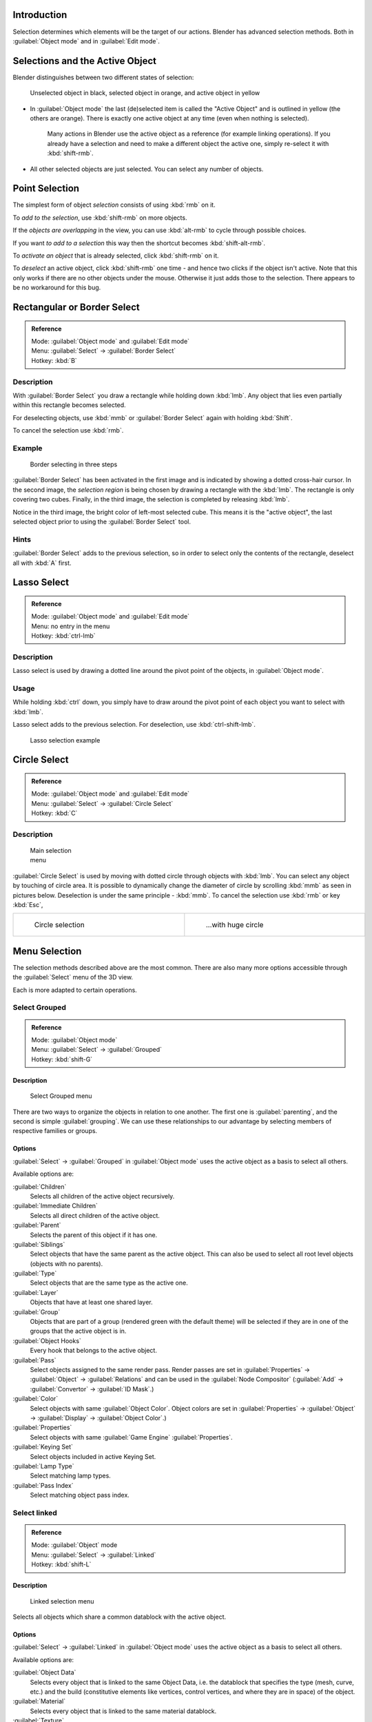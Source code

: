 
..    TODO/Review: {{review|partial=X|text=Missing Keying set. }} .


Introduction
************

Selection determines which elements will be the target of our actions.
Blender has advanced selection methods.
Both in :guilabel:`Object mode` and in :guilabel:`Edit mode`.


Selections and the Active Object
********************************

Blender distinguishes between two different states of selection:


.. figure:: /images/25-Manual-Object-Selection-001.jpg

   Unselected object in black, selected object in orange, and active object in yellow


- In :guilabel:`Object mode` the last (de)selected item is called the "Active Object" and is outlined in yellow (the others are orange). There is exactly one active object at any time (even when nothing is selected).

   Many actions in Blender use the active object as a reference (for example linking operations). If you already have a selection and need to make a different object the active one, simply re-select it with :kbd:`shift-rmb`.

- All other selected objects are just selected. You can select any number of objects.


Point Selection
***************

The simplest form of object *selection* consists of using :kbd:`rmb` on it.

To *add to the selection*, use :kbd:`shift-rmb` on more objects.

If the *objects are overlapping* in the view,
you can use :kbd:`alt-rmb` to cycle through possible choices.

If you want *to add to a selection* this way then the shortcut becomes
:kbd:`shift-alt-rmb`.

To *activate an object* that is already selected, click :kbd:`shift-rmb` on it.

To *deselect* an active object,
click :kbd:`shift-rmb` one time - and hence two clicks if the object isn't active.
Note that this only works if there are no other objects under the mouse.
Otherwise it just adds those to the selection. There appears to be no workaround for this bug.


Rectangular or Border Select
****************************

.. admonition:: Reference
   :class: refbox

   | Mode:     :guilabel:`Object mode` and :guilabel:`Edit mode`
   | Menu:     :guilabel:`Select` → :guilabel:`Border Select`
   | Hotkey:   :kbd:`B`


Description
===========

With :guilabel:`Border Select` you draw a rectangle while holding down :kbd:`lmb`.
Any object that lies even partially within this rectangle becomes selected.

For deselecting objects,
use :kbd:`mmb` or :guilabel:`Border Select` again with holding :kbd:`Shift`.

To cancel the selection use :kbd:`rmb`.


Example
=======

.. figure:: /images/25-Manual-Object-Selection-Border.jpg
   :width: 610px
   :figwidth: 610px

   Border selecting in three steps


:guilabel:`Border Select` has been activated in the first image and is indicated by showing a dotted cross-hair cursor. In the second image, the *selection region* is being chosen by drawing a rectangle with the :kbd:`lmb`. The rectangle is only covering two cubes. Finally, in the third image, the selection is completed by releasing :kbd:`lmb`.

Notice in the third image, the bright color of left-most selected cube.
This means it is the "active object",
the last selected object prior to using the :guilabel:`Border Select` tool.


Hints
=====

:guilabel:`Border Select` adds to the previous selection, so in order to select only the contents of the rectangle, deselect all with :kbd:`A` first.


Lasso Select
************

.. admonition:: Reference
   :class: refbox

   | Mode:     :guilabel:`Object mode` and :guilabel:`Edit mode`
   | Menu:     no entry in the menu
   | Hotkey:   :kbd:`ctrl-lmb`


Description
===========

Lasso select is used by drawing a dotted line around the pivot point of the objects,
in :guilabel:`Object mode`.


Usage
=====

While holding :kbd:`ctrl` down, you simply have to draw around the pivot point of each
object you want to select with :kbd:`lmb`.

Lasso select adds to the previous selection. For deselection, use :kbd:`ctrl-shift-lmb`.


.. figure:: /images/25-Manual-Object-Selection-Lasso.jpg
   :width: 610px
   :figwidth: 610px

   Lasso selection example


Circle Select
*************

.. admonition:: Reference
   :class: refbox

   | Mode:     :guilabel:`Object mode` and :guilabel:`Edit mode`
   | Menu:     :guilabel:`Select` → :guilabel:`Circle Select`
   | Hotkey:   :kbd:`C`


Description
===========

.. figure:: /images/26-Manual-Object-Selection-Circle0.jpg
   :width: 100px
   :figwidth: 100px

   Main selection menu


:guilabel:`Circle Select` is used by moving with dotted circle through objects with :kbd:`lmb`. You can select any object by touching of circle area.
It is possible to dynamically change the diameter of circle by scrolling :kbd:`mmb` as
seen in pictures below. Deselection is under the same principle - :kbd:`mmb`.
To cancel the selection use :kbd:`rmb` or key :kbd:`Esc`,

+----------------------------------------------------------+----------------------------------------------------------+
+.. figure:: /images/26-Manual-Object-Selection-Circle1.jpg|.. figure:: /images/26-Manual-Object-Selection-Circle2.jpg+
+   :width: 300px                                          |   :width: 320px                                          +
+   :figwidth: 300px                                       |   :figwidth: 320px                                       +
+                                                          |                                                          +
+   Circle selection                                       |   ...with huge circle                                    +
+----------------------------------------------------------+----------------------------------------------------------+


Menu Selection
**************

The selection methods described above are the most common.
There are also many more options accessible through the :guilabel:`Select` menu of the 3D view.

Each is more adapted to certain operations.


Select Grouped
==============

.. admonition:: Reference
   :class: refbox

   | Mode:     :guilabel:`Object mode`
   | Menu:     :guilabel:`Select` → :guilabel:`Grouped`
   | Hotkey:   :kbd:`shift-G`


Description
-----------

.. figure:: /images/25-Manual-Object-Selection-Grouped.jpg

   Select Grouped menu


There are two ways to organize the objects in relation to one another.
The first one is :guilabel:`parenting`, and the second is simple :guilabel:`grouping`.
We can use these relationships to our advantage by selecting members of respective families or
groups.


Options
-------

:guilabel:`Select` → :guilabel:`Grouped` in :guilabel:`Object mode` uses the active object as a basis to select all others.

Available options are:

:guilabel:`Children`
   Selects all children of the active object recursively.
:guilabel:`Immediate Children`
   Selects all direct children of the active object.
:guilabel:`Parent`
   Selects the parent of this object if it has one.
:guilabel:`Siblings`
   Select objects that have the same parent as the active object. This can also be used to select all root level objects (objects with no parents).
:guilabel:`Type`
   Select objects that are the same type as the active one.
:guilabel:`Layer`
   Objects that have at least one shared layer.
:guilabel:`Group`
   Objects that are part of a group (rendered green with the default theme) will be selected if they are in one of the groups that the active object is in.
:guilabel:`Object Hooks`
   Every hook that belongs to the active object.
:guilabel:`Pass`
   Select objects assigned to the same render pass. Render passes are set in :guilabel:`Properties` → :guilabel:`Object` → :guilabel:`Relations` and can be used in the :guilabel:`Node Compositor` (:guilabel:`Add` → :guilabel:`Convertor` → :guilabel:`ID Mask`.)
:guilabel:`Color`
   Select objects with same :guilabel:`Object Color`.  Object colors are set in :guilabel:`Properties` → :guilabel:`Object` → :guilabel:`Display` → :guilabel:`Object Color`.)
:guilabel:`Properties`
   Select objects with same :guilabel:`Game Engine` :guilabel:`Properties`.
:guilabel:`Keying Set`
   Select objects included in active Keying Set.
:guilabel:`Lamp Type`
   Select matching lamp types.
:guilabel:`Pass Index`
   Select matching object pass index.


Select linked
=============

.. admonition:: Reference
   :class: refbox

   | Mode:     :guilabel:`Object` mode
   | Menu:     :guilabel:`Select` → :guilabel:`Linked`
   | Hotkey:   :kbd:`shift-L`


Description
-----------

.. figure:: /images/25-Manual-Object-Selection-Linked.jpg

   Linked selection menu


Selects all objects which share a common datablock with the active object.


Options
-------

:guilabel:`Select` → :guilabel:`Linked` in :guilabel:`Object mode` uses the active object as a basis to select all others.

Available options are:

:guilabel:`Object Data`
   Selects every object that is linked to the same Object Data, i.e. the datablock that specifies the type (mesh, curve, etc.) and the build (constitutive elements like vertices, control vertices, and where they are in space) of the object.
:guilabel:`Material`
   Selects every object that is linked to the same material datablock.
:guilabel:`Texture`
   Selects every object that is linked to the same texture datablock.
:guilabel:`Dupligroup`
   Selects all objects that use the same :guilabel:`Group` for duplication.
:guilabel:`Particle System`
   Selects all objects that use the same :guilabel:`Particle System`
:guilabel:`Library`
   Selects all objects that are in the same
:guilabel:`FIXME(Link Type Unsupported: dev; [[Dev:2.5/Source/Data_system/LibraryBrowser|Library]])`
:guilabel:`Library (Object Data)`


Select All by Type
==================

.. admonition:: Reference
   :class: refbox

   | Mode:     :guilabel:`Object` mode
   | Menu:     :guilabel:`Select` → :guilabel:`Select All by Type`
   | Hotkey:   None


Description
-----------

.. figure:: /images/25-Manual-Object-Selection-Bytype.jpg

   By Type selection menu


The types are :guilabel:`Mesh`, :guilabel:`Curve`, :guilabel:`Surface`, :guilabel:`Meta`,
:guilabel:`Font`, :guilabel:`Armature`, :guilabel:`Lattice`, :guilabel:`Empty`,
:guilabel:`Camera`, :guilabel:`Lamp`, :guilabel:`Speaker`.

With this tool it becomes possible to select every **visible** object of a certain type in
one go.


Options
-------

:guilabel:`Select All by Type` in :guilabel:`Object` mode offers an option for every type of object that can be described by the :guilabel:`ObData` datablock.

Just take your pick.


Select All by Layer
===================

.. admonition:: Reference
   :class: refbox

   | Mode:     :guilabel:`Object` mode
   | Menu:     :guilabel:`Select` → :guilabel:`Select All by Layer`
   | Hotkey:   None


Description
-----------

.. figure:: /images/25-Manual-Object-Selection-AllByLayer.jpg

   All by Layer selection menu


Layers are another means to regroup your objects to suit your purpose.

This option allows the selection of every single object that belongs to a given layer,
visible or not, in one single command.
..    Comment: <!--Not implemented yet?: This selection is added to anything that was already selected at that moment. --> .


Options
-------

In the :guilabel:`Tool Shelf` → :guilabel:`Select by Layer` the following options are available:

:guilabel:`Match`
   The match type for selection.
:guilabel:`Extend`
   Enable to add objects to current selection rather than replacing the current selection.
:guilabel:`Layer`
   The layer on which the objects are.


.. admonition:: Selection of Objects
   :class: nicetip

   Rather than using the :guilabel:`Select All by Layer` option, it might be more efficient to make the needed layers visible and use :kbd:`A` on them. This method also allows objects to be deselected.


Other Menu Options
==================

Available options on the first level of the menu are:

:guilabel:`Select Pattern...`
   Selects all objects whose name matches a given pattern. Supported wildcards: * matches everything, ? matches any single character, [abc] matches characters in "abc", and [!abc] match any character not in "abc". The matching can be chosen to be case sensitive or not.
   As an example *house* matches any name that contains "house", while floor* matches any name starting with "floor".

:guilabel:`Select Camera`
   Select the active camera.

:guilabel:`Mirror` (:kbd:`Shift-Ctrl-M`)
   Select the Mirror objects of the selected object eg. L.sword → R.sword.

:guilabel:`Random`
   Randomly selects unselected objects based on percentage probability on currently active layers. On selecting the command a numerical selection box becomes available in the :guilabel:`Tool Shelf`.
   It's important to note that the percentage represents the likelihood of an unselected object being selected and not the percentage amount of objects that will be selected.

:guilabel:`Inverse` (:kbd:`ctrl-I`)
   Selects all objects that were not selected while deselecting all those which were.

:guilabel:`(De)select All` (:kbd:`A`)
   If anything was selected it is first deselected. Otherwise it toggles between selecting and deselecting every visible object.


